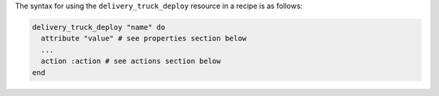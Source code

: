 .. The contents of this file are included in multiple topics.
.. This file should not be changed in a way that hinders its ability to appear in multiple documentation sets.

The syntax for using the ``delivery_truck_deploy`` resource in a recipe is as follows:

.. code-block:: ruby

   delivery_truck_deploy "name" do
     attribute "value" # see properties section below
     ...
     action :action # see actions section below
   end
